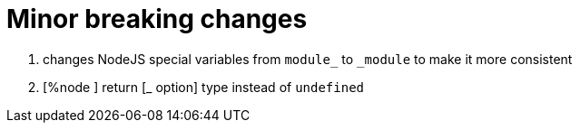 


# Minor breaking changes

1. changes NodeJS special variables from `module_` to `_module` to make it more consistent

2. [%node ] return [_ option] type instead of `undefined`



